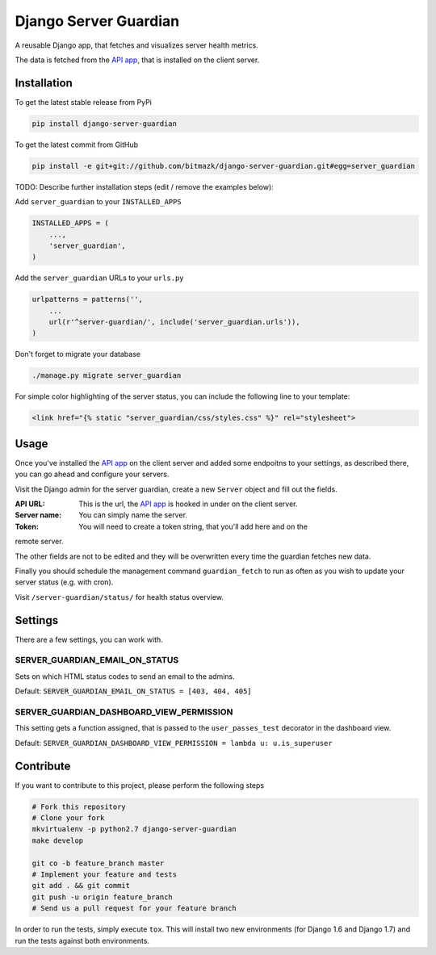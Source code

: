Django Server Guardian
======================

A reusable Django app, that fetches and visualizes server health metrics.

The data is fetched from the `API app`_, that is installed on the client server.

Installation
------------

To get the latest stable release from PyPi

.. code-block:: bash

    pip install django-server-guardian

To get the latest commit from GitHub

.. code-block:: bash

    pip install -e git+git://github.com/bitmazk/django-server-guardian.git#egg=server_guardian

TODO: Describe further installation steps (edit / remove the examples below):

Add ``server_guardian`` to your ``INSTALLED_APPS``

.. code-block:: python

    INSTALLED_APPS = (
        ...,
        'server_guardian',
    )

Add the ``server_guardian`` URLs to your ``urls.py``

.. code-block:: python

    urlpatterns = patterns('',
        ...
        url(r'^server-guardian/', include('server_guardian.urls')),
    )


Don't forget to migrate your database

.. code-block:: bash

    ./manage.py migrate server_guardian


For simple color highlighting of the server status, you can include the following
line to your template:

.. code-block:: html

        <link href="{% static "server_guardian/css/styles.css" %}" rel="stylesheet">


Usage
-----

Once you've installed the `API app`_ on the client server and added some
endpoitns to your settings, as described there, you can go ahead and configure
your servers.

Visit the Django admin for the server guardian, create a new ``Server`` object
and fill out the fields.

:API URL: This is the url, the `API app`_ is hooked in under on the client server.
:Server name: You can simply name the server.
:Token: You will need to create a token string, that you'll add here and on the
remote server.

The other fields are not to be edited and they will be overwritten every time the
guardian fetches new data.

Finally you should schedule the management command ``guardian_fetch`` to run
as often as you wish to update your server status (e.g. with cron).

Visit ``/server-guardian/status/`` for health status overview.

Settings
--------

There are a few settings, you can work with.

SERVER_GUARDIAN_EMAIL_ON_STATUS
^^^^^^^^^^^^^^^^^^^^^^^^^^^^^^^

Sets on which HTML status codes to send an email to the admins.

Default: ``SERVER_GUARDIAN_EMAIL_ON_STATUS = [403, 404, 405]``

SERVER_GUARDIAN_DASHBOARD_VIEW_PERMISSION
^^^^^^^^^^^^^^^^^^^^^^^^^^^^^^^^^^^^^^^^^

This setting gets a function assigned, that is passed to the
``user_passes_test`` decorator in the dashboard view.

Default: ``SERVER_GUARDIAN_DASHBOARD_VIEW_PERMISSION = lambda u: u.is_superuser``

Contribute
----------

If you want to contribute to this project, please perform the following steps

.. code-block:: bash

    # Fork this repository
    # Clone your fork
    mkvirtualenv -p python2.7 django-server-guardian
    make develop

    git co -b feature_branch master
    # Implement your feature and tests
    git add . && git commit
    git push -u origin feature_branch
    # Send us a pull request for your feature branch

In order to run the tests, simply execute ``tox``. This will install two new
environments (for Django 1.6 and Django 1.7) and run the tests against both
environments.

.. _API app: https://github.com/bitmazk/django-server-guardian-api
